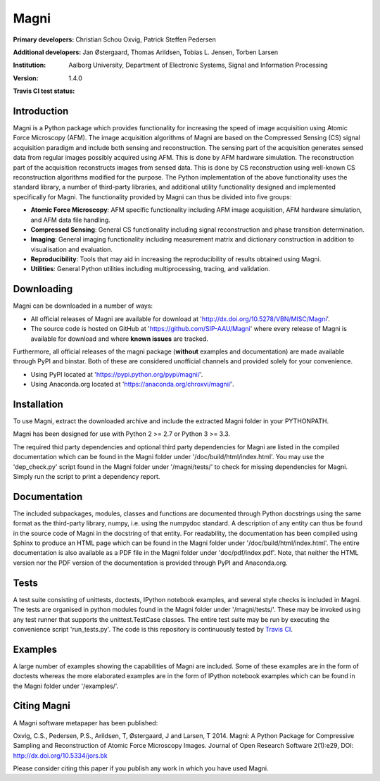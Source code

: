 =====
Magni
=====

:Primary developers:
    Christian Schou Oxvig,
    Patrick Steffen Pedersen

:Additional developers:
   Jan Østergaard,
   Thomas Arildsen,
   Tobias L. Jensen,
   Torben Larsen

:Institution:
   Aalborg University,
   Department of Electronic Systems,
   Signal and Information Processing

:Version:
   1.4.0

:Travis CI test status:
   .. image:: https://travis-ci.org/SIP-AAU/Magni.svg?branch=master
       :target: https://travis-ci.org/SIP-AAU/Magni


Introduction
------------

Magni is a Python package which provides functionality for increasing the speed
of image acquisition using Atomic Force Microscopy (AFM). The image
acquisition algorithms of Magni are based on the Compressed Sensing (CS) signal
acquisition paradigm and include both sensing and reconstruction. The sensing
part of the acquisition generates sensed data from regular images possibly
acquired using AFM. This is done by AFM hardware simulation. The reconstruction
part of the acquisition reconstructs images from sensed data. This is done by
CS reconstruction using well-known CS reconstruction algorithms modified for
the purpose. The Python implementation of the above functionality uses the
standard library, a number of third-party libraries, and additional utility
functionality designed and implemented specifically for Magni. The
functionality provided by Magni can thus be divided into five groups:

- **Atomic Force Microscopy**: AFM specific functionality including AFM image
  acquisition, AFM hardware simulation, and AFM data file handling.
- **Compressed Sensing**: General CS functionality including signal
  reconstruction and phase transition determination.
- **Imaging**: General imaging functionality including measurement matrix and
  dictionary construction in addition to visualisation and evaluation.
- **Reproducibility**: Tools that may aid in increasing the reproducibility of
  results obtained using Magni.
- **Utilities**: General Python utilities including multiprocessing, tracing,
  and validation.


Downloading
-----------

Magni can be downloaded in a number of ways:

- All official releases of Magni are available for download at 
  'http://dx.doi.org/10.5278/VBN/MISC/Magni'.
- The source code is hosted on GitHub at 'https://github.com/SIP-AAU/Magni'
  where every release of Magni is available for download and where **known
  issues** are tracked.

Furthermore, all official releases of the magni package (**without** examples
and documentation) are made available through PyPI and binstar. Both of these
are considered unofficial channels and provided solely for your convenience.

- Using PyPI located at 'https://pypi.python.org/pypi/magni/'.
- Using Anaconda.org located at 'https://anaconda.org/chroxvi/magni/'.


Installation
------------

To use Magni, extract the downloaded archive and include the extracted Magni
folder in your PYTHONPATH.

Magni has been designed for use with Python 2 >= 2.7 or Python 3 >= 3.3.

The required thid party dependencies and optional third party dependencies for
Magni are listed in the compiled documentation which can be found in the Magni
folder under '/doc/build/html/index.html'. You may use the 'dep_check.py'
script found in the Magni folder under '/magni/tests/' to check for missing
dependencies for Magni. Simply run the script to print a dependency report.


Documentation
-------------

The included subpackages, modules, classes and functions are documented through
Python docstrings using the same format as the third-party library, numpy, i.e.
using the numpydoc standard. A description of any entity can thus be found in
the source code of Magni in the docstring of that entity. For readability, the
documentation has been compiled using Sphinx to produce an HTML page which can
be found in the Magni folder under '/doc/build/html/index.html'. The entire
documentation is also available as a PDF file in the Magni folder under
'doc/pdf/index.pdf'. Note, that neither the HTML version nor the PDF version of
the documentation is provided through PyPI and Anaconda.org.


Tests
-----

A test suite consisting of unittests, doctests, IPython notebook examples, and
several style checks is included in Magni. The tests are organised in python
modules found in the Magni folder under '/magni/tests/'. These may be invoked
using any test runner that supports the unittest.TestCase classes. The entire
test suite may be run by executing the convenience script 'run_tests.py'. The
code is this repository is continuously tested by `Travis CI
<https://travis-ci.org/SIP-AAU/Magni>`_.


Examples
--------

A large number of examples showing the capabilities of Magni are included. Some
of these examples are in the form of doctests whereas the more elaborated
examples are in the form of IPython notebook examples which can be found in the
Magni folder under '/examples/'.


Citing Magni
------------

A Magni software metapaper has been published:

Oxvig, C.S., Pedersen, P.S., Arildsen, T, Østergaard, J and Larsen, T 2014.
Magni: A Python Package for Compressive Sampling and Reconstruction of Atomic
Force Microscopy Images. Journal of Open Research Software 2(1):e29,
DOI: http://dx.doi.org/10.5334/jors.bk

Please consider citing this paper if you publish any work in which you have
used Magni.
